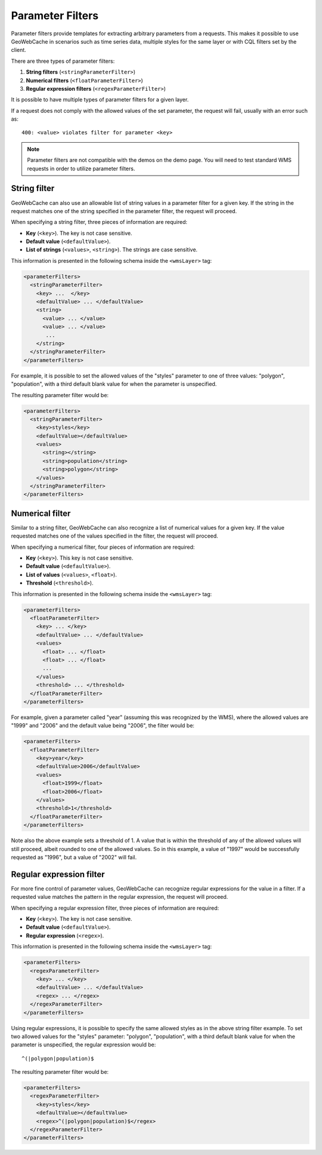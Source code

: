 .. _configuration.parameterfilter:

Parameter Filters
=================

Parameter filters provide templates for extracting arbitrary parameters from a requests. This makes it possible to use GeoWebCache in scenarios such as time series data, multiple styles for the same layer or with CQL filters set by the client.

There are three types of parameter filters:

#. **String filters** (``<stringParameterFilter>``)
#. **Numerical filters** (``<floatParameterFilter>``)
#. **Regular expression filters**  (``<regexParameterFilter>``)

It is possible to have multiple types of parameter filters for a given layer.

If a request does not comply with the allowed values of the set parameter, the request will fail, usually with an error such as::

   400: <value> violates filter for parameter <key>

.. note:: Parameter filters are not compatible with the demos on the demo page.  You will need to test standard WMS requests in order to utilize parameter filters.


String filter
-------------

GeoWebCache can also use an allowable list of string values in a parameter filter for a given key.  If the string in the request matches one of the string specified in the parameter filter, the request will proceed.

When specifying a string filter, three pieces of information are required:

* **Key** (``<key>``).  The key is not case sensitive.
* **Default value** (``<defaultValue>``).
* **List of strings** (``<values>``, ``<string>``).  The strings are case sensitive.

This information is presented in the following schema inside the ``<wmsLayer>`` tag:

.. code-block:: xml

   <parameterFilters>
     <stringParameterFilter>
       <key> ...  </key>
       <defaultValue> ... </defaultValue>
       <string>
         <value> ... </value>
         <value> ... </value>
          ... 
       </string>
     </stringParameterFilter>
   </parameterFilters>

For example, it is possible to set the allowed values of the "styles" parameter to one of three values:  "polygon", "population", with a third default blank value for when the parameter is unspecified.

The resulting parameter filter would be:

.. code-block:: xml

   <parameterFilters>
     <stringParameterFilter>
       <key>styles</key>
       <defaultValue></defaultValue>
       <values>
         <string></string>
         <string>population</string>
         <string>polygon</string>
       </values>
     </stringParameterFilter>
   </parameterFilters>

Numerical filter
----------------

Similar to a string filter, GeoWebCache can also recognize a list of numerical values for a given key.  If the value requested matches one of the values specified in the filter, the request will proceed.

When specifying a numerical filter, four pieces of information are required:

* **Key** (``<key>``).  This key is not case sensitive.
* **Default value** (``<defaultValue>``).
* **List of values** (``<values>``, ``<float>``). 
* **Threshold** (``<threshold>``).

This information is presented in the following schema inside the ``<wmsLayer>`` tag:

.. code-block:: xml

   <parameterFilters>
     <floatParameterFilter>
       <key> ... </key>
       <defaultValue> ... </defaultValue>
       <values>
         <float> ... </float>
         <float> ... </float>
         ...
       </values>
       <threshold> ... </threshold>
     </floatParameterFilter>
   </parameterFilters>

For example, given a parameter called "year" (assuming this was recognized by the WMS), where the allowed values are "1999" and "2006" and the default value being "2006", the filter would be:

.. code-block:: xml

   <parameterFilters>
     <floatParameterFilter>
       <key>year</key>
       <defaultValue>2006</defaultValue>
       <values>
         <float>1999</float>
         <float>2006</float>
       </values>
       <threshold>1</threshold>
     </floatParameterFilter>
   </parameterFilters>

Note also the above example sets a threshold of 1.  A value that is within the threshold of any of the allowed values will still proceed, albeit rounded to one of the allowed values\.  So in this example, a value of "1997" would be successfully requested as "1996", but a value of "2002" will fail.


Regular expression filter
-------------------------

For more fine control of parameter values, GeoWebCache can recognize regular expressions for the value in a  filter.  If a requested value matches the pattern in the regular expression, the request will proceed.

When specifying a regular expression filter, three pieces of information are required:

* **Key** (``<key>``).  The key is not case sensitive.
* **Default value** (``<defaultValue>``).
* **Regular expression** (``<regex>``).

This information is presented in the following schema inside the ``<wmsLayer>`` tag:

.. code-block:: xml

   <parameterFilters>
     <regexParameterFilter>
       <key> ... </key>
       <defaultValue> ... </defaultValue>
       <regex> ... </regex>
     </regexParameterFilter>
   </parameterFilters>

Using regular expressions, it is possible to specify the same allowed styles as in the above string filter example.  To set two allowed values for the "styles" parameter: "polygon", "population", with a third default blank value for when the parameter is unspecified, the regular expression would be::

  ^(|polygon|population)$  

The resulting parameter filter would be:

.. code-block:: xml

   <parameterFilters>
     <regexParameterFilter>
       <key>styles</key>
       <defaultValue></defaultValue>
       <regex>^(|polygon|population)$</regex>
     </regexParameterFilter>
   </parameterFilters>

